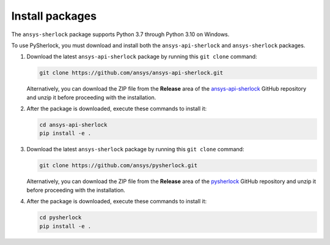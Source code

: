 .. _installation:

================
Install packages
================

The ``ansys-sherlock`` package supports Python 3.7 through Python 3.10 on Windows.

To use PySherlock, you must download and install both the ``ansys-api-sherlock``
and ``ansys-sherlock`` packages.

.. TODO: uncomment the following lines when PySherlock is released to the public PyPi.
   Install the latest ``ansys-sherlock-core`` package from PyPi with:

..   .. code::

..   pip install ansys-sherlock-core

#. Download the latest ``ansys-api-sherlock`` package by running this
   ``git clone`` command:

   .. code::

      git clone https://github.com/ansys/ansys-api-sherlock.git


   Alternatively, you can download the ZIP file from the **Release** area of the
   `ansys-api-sherlock <https://github.com/ansys/ansys-api-sherlock>`_ GitHub
   repository and unzip it before proceeding with the installation.

#. After the package is downloaded, execute these commands to install it:

   .. code::

      cd ansys-api-sherlock
      pip install -e .

#. Download the latest ``ansys-sherlock`` package by running this
   ``git clone`` command:

   .. code::

      git clone https://github.com/ansys/pysherlock.git

   Alternatively, you can download the ZIP file from the **Release** area of the
   `pysherlock <https://github.com/ansys/pysherlock>`_ GitHub repository
   and unzip it before proceeding with the installation.

#. After the package is downloaded, execute these commands to install it:

   .. code::

      cd pysherlock
      pip install -e .
